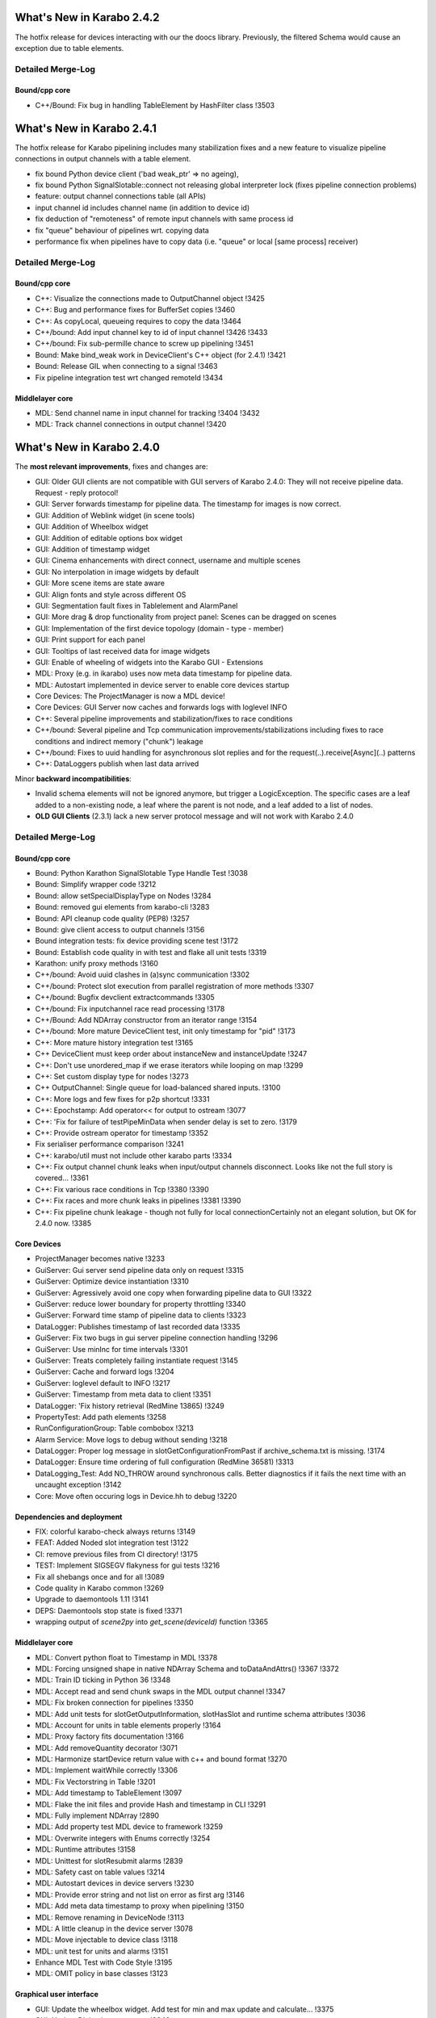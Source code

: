 **************************
What's New in Karabo 2.4.2
**************************

The hotfix release for devices interacting with our the doocs library. Previously,
the filtered Schema would cause an exception due to table elements.

Detailed Merge-Log
==================

Bound/cpp core
++++++++++++++

- C++/Bound: Fix bug in handling TableElement by HashFilter class !3503


**************************
What's New in Karabo 2.4.1
**************************

The hotfix release for Karabo pipelining includes many stabilization fixes and a new feature to visualize
pipeline connections in output channels with a table element.

- fix bound Python device client ('bad weak_ptr' => no ageing),
- fix bound Python SignalSlotable::connect not releasing global interpreter lock (fixes pipeline connection problems)
- feature: output channel connections table (all APIs)
- input channel id includes channel name (in addition to device id)
- fix deduction of "remoteness" of remote input channels with same process id
- fix "queue" behaviour of pipelines wrt. copying data
- performance fix when pipelines have to copy data (i.e. "queue" or local [same process] receiver)

Detailed Merge-Log
==================

Bound/cpp core
++++++++++++++

- C++: Visualize the connections made to OutputChannel object !3425
- C++: Bug and performance fixes for BufferSet copies !3460
- C++: As copyLocal, queueing requires to copy the data !3464
- C++/bound: Add input channel key to id of input channel !3426 !3433
- C++/bound: Fix sub-permille chance to screw up pipelining !3451
- Bound: Make bind_weak work in DeviceClient's C++ object (for 2.4.1) !3421
- Bound: Release GIL when connecting to a signal !3463
- Fix pipeline integration test wrt changed remoteId !3434

Middlelayer core
++++++++++++++++

- MDL: Send channel name in input channel for tracking !3404 !3432
- MDL: Track channel connections in output channel !3420


**************************
What's New in Karabo 2.4.0
**************************


The **most relevant improvements**, fixes and changes are:

- GUI: Older GUI clients are not compatible with GUI servers of Karabo 2.4.0:
  They will not receive pipeline data. Request - reply protocol!
- GUI: Server forwards timestamp for pipeline data. The timestamp for images is now correct.
- GUI: Addition of Weblink widget (in scene tools)
- GUI: Addition of Wheelbox widget
- GUI: Addition of editable options box widget
- GUI: Addition of timestamp widget
- GUI: Cinema enhancements with direct connect, username and multiple scenes
- GUI: No interpolation in image widgets by default
- GUI: More scene items are state aware
- GUI: Align fonts and style across different OS
- GUI: Segmentation fault fixes in Tablelement and AlarmPanel
- GUI: More drag & drop functionality from project panel: Scenes can be dragged on scenes
- GUI: Implementation of the first device topology (domain - type - member)
- GUI: Print support for each panel
- GUI: Tooltips of last received data for image widgets
- GUI: Enable of wheeling of widgets into the Karabo GUI - Extensions
- MDL: Proxy (e.g. in ikarabo) uses now meta data timestamp for pipeline data.
- MDL: Autostart implemented in device server to enable core devices startup
- Core Devices: The ProjectManager is now a MDL device!
- Core Devices: GUI Server now caches and forwards logs with loglevel INFO
- C++: Several pipeline improvements and stabilization/fixes to race conditions
- C++/bound: Several pipeline and Tcp communication improvements/stabilizations including fixes to race conditions and indirect memory ("chunk") leakage
- C++/bound: Fixes to uuid handling for asynchronous slot replies and for the request(..).receive[Async](..) patterns
- C++: DataLoggers publish when last data arrived

Minor **backward incompatibilities**:

- Invalid schema elements will not be ignored anymore, but trigger a LogicException.
  The specific cases are a leaf added to a non-existing node, a leaf where the
  parent is not node, and a leaf added to a list of nodes.

- **OLD GUI Clients** (2.3.1) lack a new server protocol message and will not work with Karabo 2.4.0


Detailed Merge-Log
==================

Bound/cpp core
++++++++++++++

- Bound: Python Karathon SignalSlotable Type Handle Test !3038
- Bound: Simplify wrapper code !3212
- Bound: allow setSpecialDisplayType on Nodes !3284
- Bound: removed gui elements from karabo-cli !3283
- Bound: API cleanup code quality (PEP8) !3257
- Bound: give client access to output channels !3156
- Bound integration tests: fix device providing scene test !3172
- Bound: Establish code quality in with test and flake all unit tests !3319
- Karathon: unify proxy methods !3160
- C++/bound: Avoid uuid clashes in (a)sync communication !3302
- C++/bound: Protect slot execution from parallel registration of more methods !3307
- C++/bound: Bugfix devclient extractcommands !3305
- C++/bound: Fix inputchannel race read processing !3178
- C++/Bound: Add NDArray constructor from an iterator range !3154
- C++/bound: More mature DeviceClient test, init only timestamp for "pid" !3173
- C++: More mature history integration test !3165
- C++ DeviceClient must keep order about instanceNew and instanceUpdate !3247
- C++: Don't use unordered_map if we erase iterators while looping on map !3299
- C++: Set custom display type for nodes !3273
- C++ OutputChannel: Single queue for load-balanced shared inputs. !3100
- C++: More logs and few fixes for p2p shortcut !3331
- C++: Epochstamp: Add operator<< for output to ostream !3077
- C++: 'Fix for failure of testPipeMinData when sender delay is set to zero. !3179
- C++: Provide ostream operator for timestamp !3352
- Fix serialiser performance comparison !3241
- C++: karabo/util must not include other karabo parts !3334
- C++: Fix output channel chunk leaks when input/output channels disconnect. Looks like not the full story is covered... !3361
- C++: Fix various race conditions in Tcp !3380 !3390
- C++:  Fix races and more chunk leaks in pipelines !3381 !3390
- C++: Fix pipeline chunk leakage - though not fully for local connectionCertainly not an elegant solution, but OK for 2.4.0 now. !3385

Core Devices
++++++++++++

- ProjectManager becomes native !3233
- GuiServer: Gui server send pipeline data only on request !3315
- GuiServer: Optimize device instantiation !3310
- GuiServer: Agressively avoid one copy when forwarding pipeline data to GUI !3322
- GuiServer: reduce lower boundary for property throttling !3340
- GuiServer: Forward time stamp of pipeline data to clients !3323
- DataLogger: Publishes timestamp of last recorded data !3335
- GuiServer: Fix two bugs in gui server pipeline connection handling !3296
- GuiServer: Use minInc for time intervals !3301
- GuiServer: Treats completely failing instantiate request !3145
- GuiServer: Cache and forward logs !3204
- GuiServer: loglevel default to INFO !3217
- GuiServer: Timestamp from meta data to client !3351
- DataLogger: 'Fix history retrieval (RedMine 13865) !3249
- PropertyTest: Add path elements !3258
- RunConfigurationGroup: Table combobox !3213
- Alarm Service: Move logs to debug without sending !3218
- DataLogger: Proper log message in slotGetConfigurationFromPast if archive_schema.txt is missing. !3174
- DataLogger: Ensure time ordering of full configuration (RedMine 36581) !3313
- DataLogging_Test: Add NO_THROW around synchronous calls. Better diagnostics if it fails the next time with an uncaught exception !3142
- Core: Move often occuring logs in Device.hh to debug !3220

Dependencies and deployment
+++++++++++++++++++++++++++

- FIX: colorful karabo-check always returns !3149
- FEAT: Added Noded slot integration test !3122
- CI: remove previous files from CI directory! !3175
- TEST: Implement SIGSEGV flakyness for gui tests !3216
- Fix all shebangs once and for all !3089
- Code quality in Karabo common !3269
- Upgrade to daemontools 1.11 !3141
- DEPS: Daemontools stop state is fixed !3371
- wrapping output of `scene2py` into `get_scene(deviceId)` function !3365

Middlelayer core
++++++++++++++++

- MDL: Convert python float to Timestamp in MDL !3378
- MDL: Forcing unsigned shape in native NDArray Schema and toDataAndAttrs() !3367 !3372
- MDL: Train ID ticking in Python 36 !3348
- MDL: Accept read and send chunk swaps in the MDL output channel !3347
- MDL: Fix broken connection for pipelines !3350
- MDL: Add unit tests for slotGetOutputInformation, slotHasSlot and runtime schema attributes !3036
- MDL: Account for units in table elements properly !3164
- MDL: Proxy factory fits documentation !3166
- MDL: Add removeQuantity decorator !3071
- MDL: Harmonize startDevice return value with c++ and bound format !3270
- MDL: Implement waitWhile correctly !3306
- MDL: Fix Vectorstring in Table !3201
- MDL: Add timestamp to TableElement !3097
- MDL: Flake the init files and provide Hash and timestamp in CLI !3291
- MDL: Fully implement NDArray !2890
- MDL: Add property test MDL device to framework !3259
- MDL: Overwrite integers with Enums correctly !3254
- MDL: Runtime attributes !3158
- MDL: Unittest for slotResubmit alarms !2839
- MDL: Safety cast on table values !3214
- MDL: Autostart devices in device servers !3230
- MDL: Provide error string and not list on error as first arg !3146
- MDL: Add meta data timestamp to proxy when pipelining !3150
- MDL: Remove renaming in DeviceNode !3113
- MDL: A little cleanup in the device server !3078
- MDL: Move injectable to device class !3118
- MDL: unit test for units and alarms !3151
- Enhance MDL Test with Code Style !3195
- MDL: OMIT policy in base classes !3123

Graphical user interface
++++++++++++++++++++++++

- GUI: Update the wheelbox widget. Add test for min and max update and calculate… !3375
- GUI: Update Dialog improvements !3343
- GUI: Show wait cursor while loading topology !3383
- GUI: Shutdown device in device topology !3382
- GUI: Introducing Karabo Theater !3262
- GUI: Adjust QPADDING to new QToolbar border size in scenepanel !3370
- GUI: Notify client - notification message box !3355
- GUI: Implement Timestamp widget !3366
- GUI: Enforce all toolbar borders and set the size of icons on the configurator !3344
- GUI: Set a fixed width for buttons in the search panel !3345
- GUI: Change the label widget to account for new style !3357
- GUI: Data handler meta hash correction !3359
- GUI: Close pop up widgets in navigation panels !3358
- GUI: Fix windows build !3360
- GUI: Add checker to dash offset setting !3363
- GUI: Monkey patch the tooltip event for image widgets to show the time… !3364
- GUI: Show big data processing with cheat sheet !3362
- GUI: Reliably save settings !3162
- GUI: Fix tooltip on scene link !3138
- GUI: Links can have context menu edit !3139
- GUI: Speed up macro event and fix scrolling in macro output !3182
- GUI: Enable workflow items from project panel !3197
- GUI: Let the server know what the client processes for big data !3248
- GUI: Fix segfault in AlarmPanel !3183
- GUI: Show attribute icons in the configurator !3187
- GUI: Custom Context for Script Console and Scrolling !3186
- GUI: Fix Icon dialog scrolling !3189
- GUI: Spread constants in configurator utils !3191
- GUI: Fix Digit Icon Widgets and the default data setting !3190
- GUI: Fix icon widgets not handling undefined and not updating properly !3188
- GUI: Enhance the cinema with multiple scenes and direct gui server connect !3260
- GUI: Fix table number options !3261
- GUI: Set focus on vector controllers correctly !3267
- GUI: No whitespaces allowed in floating point numbers !3268
- GUI: Account for state updates on the scene for number line edits and booleans !3263
- GUI: Fix message box modal dialog !3266
- GUI: Combobox listens to state updates !3264
- GUI: Take topic information from configuration singleton !3256
- GUI: Remove recalculcation of layout width/height for Label widgets !3285
- GUI: Don't show log and console on startup !3272
- GUI: Instantiate all devices in a given project !3290
- GUI: Improve the device class proxy schema request !3287
- GUI: Notify of missing servers in instantiate all !3292
- GUI: Build and check Leafs first in binding !3300
- GUI: Improve-update-dialog: Console Entrypoint and Dialog Responsiveness !3304
- GUI: Fix the toolbar borders -> Windows !3308
- GUI: Set clean looks style !3303
- GUI: No interpolation in image widgets on default !3309
- GUI: Implement device topology in previous navigation panel !3298
- GUI: Add image widget icons !3312
- GUI: Allow to change widget options with multiple proxies !3311
- GUI: recovered windows build !3314
- GUI: Icons for widget handler actions !3318
- GUI: Use timestamp from fast data !3324
- GUI: Remove wrong parent setting for message box in manager !3328
- GUI: Move number validators from controllers !3330
- GUI: Add a table schema update in the controller !3338
- GUI: Add double wheelbox to the controllers !3339
- GUI: Update dialog align size of dialog and buttons !3341
- GUI: Adjust splitter ratio stretch !3342
- GUI: Provide context menu for device topology !3329
- GUI: Add wheel icons !3333
- GUI: Add icons to the closable menu bar !3293
- GUI: Remove multiple inheritance for search panels !3276
- GUI: Editable Option Combobox !3236
- GUI: Refactor message boxes !3280
- GUI: Close property about dialog on disconnect !3282
- GUI: Notify missing configuration when instance is gone during saving !3277
- GUI: Fix project selection focus !3222
- GUI: Cleanup the list validator !3228
- GUI: Enhanced scene widget context menu !3232
- GUI: Move list edit dialog to dialogs !3239
- GUI: No mutation for offline properties !3238
- GUI: Rework context menu triggers and editing of Table Element !3234
- GUI: Update edit field when edit list dialog is accepted !3243
- GUI: Enable wheeling of widgets into the Karabo GUI - Extensions !3237
- GUI: Refactor navigation double click event - handler list !3203
- GUI: Fix TableElement: Readonly checkboxes don't cause segfault !3202
- GUI: Workflow items are able to show devices via key stroke click !3194
- GUI: Show missing status for workflow devices on scene if missing !3192
- GUI: Refactor widget actions for non-controller widgets !3227
- GUI: Remove redundant schema update check on table element and clean up !3226
- GUI: Move scene link dialog to dialogs !3229
- GUI: Provide option to disable alarms in sparkline !3196
- GUI: Refactor device handle dialog !3152
- GUI: Remove host node in navigation panel !3199
- GUI: Widget handler factory in the scene view !3206
- GUI: Performance boost for binding !3205
- GUI: Bring workflow back to working !3181
- GUI: Correct scene handler import and action !3208
- GUI: Allow workflow items to be dragged by devices !3193
- GUI: Drag and drop scene items onto the scene from a project panel !3215
- GUI: Check mark first configuration in default project device !3085
- GUI: Provide configuration view !3060
- GUI: Weblink widget !3132
- GUI: Enable print support for panels !3128
- GUI: Forward compatibility for init info from gui server !3140
- GUI: Show gui server hostname !3133
- GUI: Fix various color dialog bugs !3137
- GUI: Fix text dialog !3147
